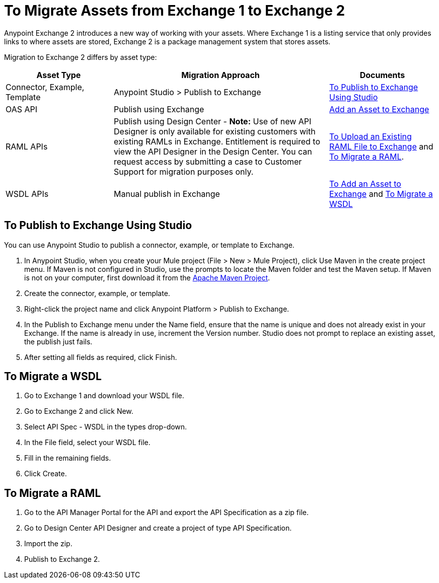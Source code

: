 = To Migrate Assets from Exchange 1 to Exchange 2
:keywords: exchange, migrate, migration, exchange 1, exchange 2, anypoint exchange

Anypoint Exchange 2 introduces a new way of working with your assets. Where Exchange 1 is a listing service that only provides links to where assets are stored, Exchange 2 is a package management system that stores assets. 

Migration to Exchange 2 differs by asset type:

[%header,cols="25a,50a,25a"]
|===
|Asset Type |Migration Approach |Documents
|Connector, Example, Template |Anypoint Studio > Publish to Exchange|<<To Publish to Exchange Using Studio>>
|OAS API |Publish using Exchange |link:/anypoint-exchange/ex2-add-asset[Add an Asset to Exchange]
|RAML APIs |Publish using Design Center - *Note:* Use of new API Designer is only available for existing customers with existing RAMLs in Exchange. Entitlement is required to view the API Designer in the Design Center. You can request access by submitting a case to Customer Support for migration purposes only.|link:/design-center/v/1.0/upload-raml-task[To Upload an Existing RAML File to Exchange] and <<To Migrate a RAML>>. 
|WSDL APIs |Manual publish in Exchange |link:/anypoint-exchange/ex2-add-asset[To Add an Asset to Exchange] and <<To Migrate a WSDL>>
|===	

== To Publish to Exchange Using Studio

You can use Anypoint Studio to publish a connector, example, or template to Exchange.

. In Anypoint Studio, when you create your Mule project (File > New > Mule Project), 
click Use Maven in the create project menu. If Maven is not configured in Studio, use the prompts to locate the Maven folder and test the Maven setup. 
If Maven is not on your computer, first download it from the https://maven.apache.org/download.cgi[Apache Maven Project].
+
. Create the connector, example, or template.
. Right-click the project name and click Anypoint Platform > Publish to Exchange.
. In the Publish to Exchange menu under the Name field, ensure that the name is unique and does not already exist in your Exchange. If the name is already in use, increment the Version number. Studio does not prompt to replace an existing asset, the publish just fails.
. After setting all fields as required, click Finish. 

== To Migrate a WSDL

. Go to Exchange 1 and download your WSDL file.
. Go to Exchange 2 and click New.
. Select API Spec - WSDL in the types drop-down.
. In the File field, select your WSDL file.
. Fill in the remaining fields.
. Click Create.


== To Migrate a RAML

. Go to the API Manager Portal for the API and export the API Specification as a zip file.
. Go to Design Center API Designer and create a project of type API Specification.
. Import the zip.
. Publish to Exchange 2.

